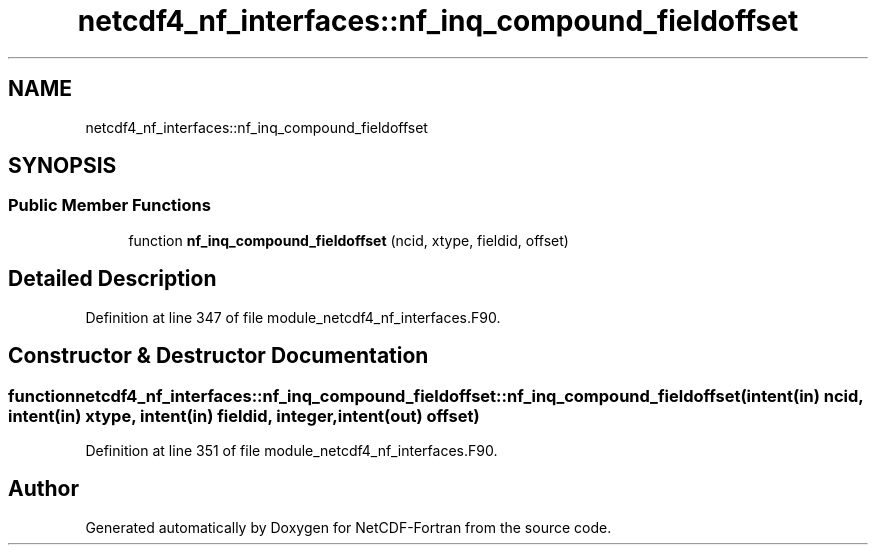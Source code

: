 .TH "netcdf4_nf_interfaces::nf_inq_compound_fieldoffset" 3 "Wed Jan 17 2018" "Version 4.5.0-development" "NetCDF-Fortran" \" -*- nroff -*-
.ad l
.nh
.SH NAME
netcdf4_nf_interfaces::nf_inq_compound_fieldoffset
.SH SYNOPSIS
.br
.PP
.SS "Public Member Functions"

.in +1c
.ti -1c
.RI "function \fBnf_inq_compound_fieldoffset\fP (ncid, xtype, fieldid, offset)"
.br
.in -1c
.SH "Detailed Description"
.PP 
Definition at line 347 of file module_netcdf4_nf_interfaces\&.F90\&.
.SH "Constructor & Destructor Documentation"
.PP 
.SS "function netcdf4_nf_interfaces::nf_inq_compound_fieldoffset::nf_inq_compound_fieldoffset (intent(in) ncid, intent(in) xtype, intent(in) fieldid, integer, intent(out) offset)"

.PP
Definition at line 351 of file module_netcdf4_nf_interfaces\&.F90\&.

.SH "Author"
.PP 
Generated automatically by Doxygen for NetCDF-Fortran from the source code\&.
